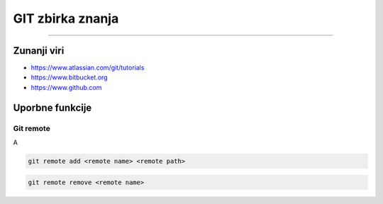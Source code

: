 GIT zbirka znanja
=================
=================


Zunanji viri
############

* https://www.atlassian.com/git/tutorials
* https://www.bitbucket.org
* https://www.github.com


Uporbne funkcije
################

Git remote
**********

A

.. code-block:: none

    git remote add <remote name> <remote path>

.. code-block:: none

    git remote remove <remote name>


.. glossary::

    remote path
      	Lokacija projekta na github.com ali bitbucket.org
      	npr. https://github.com/vasjapavlovic/knjiznica.git
      	npr. https://pavlovicv@bitbucket.org/pavlovicv/knjiznica.git
    
    remote name
    	ime remote točke pod katerim jo kličemo


